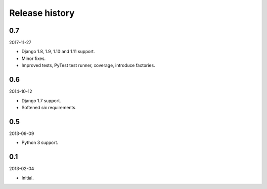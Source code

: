 Release history
===============
0.7
---
2017-11-27

- Django 1.8, 1.9, 1.10 and 1.11 support.
- Minor fixes.
- Improved tests, PyTest test runner, coverage, introduce factories.

0.6
---
2014-10-12

- Django 1.7 support.
- Softened `six` requirements.

0.5
---
2013-09-09

- Python 3 support.

0.1
---
2013-02-04

- Initial.

